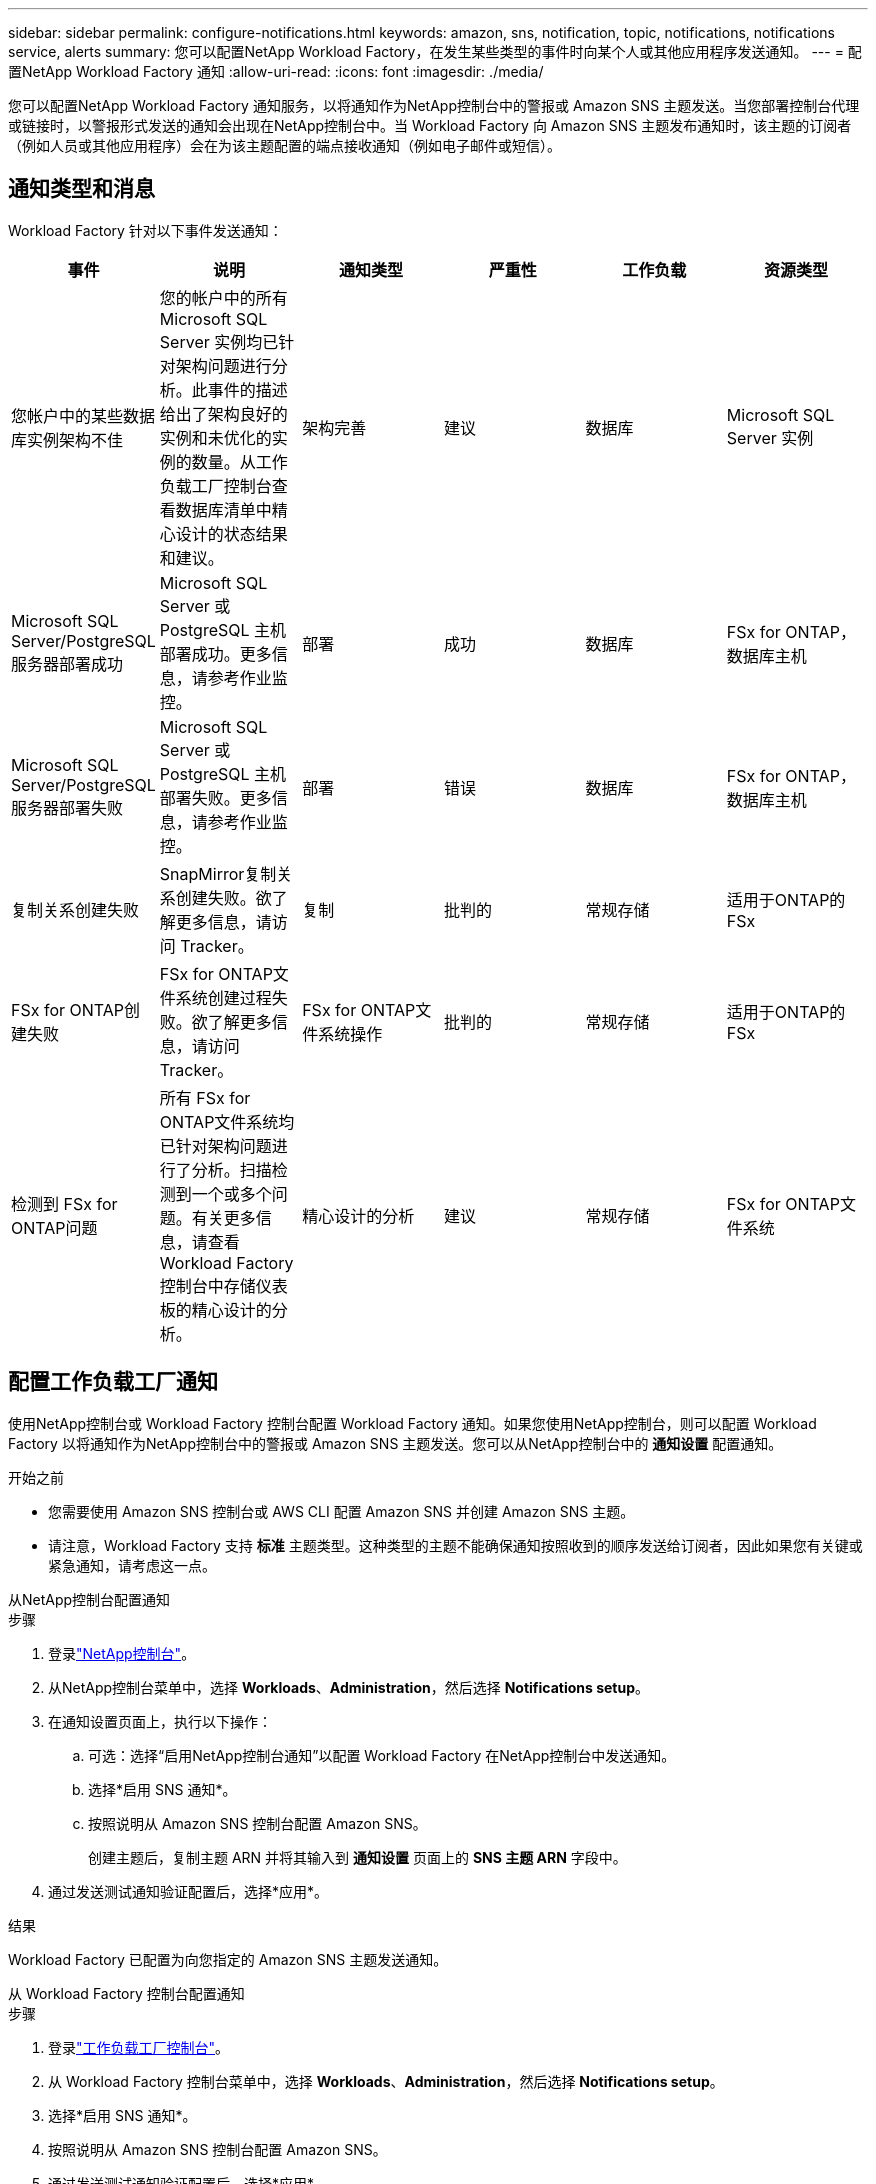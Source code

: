 ---
sidebar: sidebar 
permalink: configure-notifications.html 
keywords: amazon, sns, notification, topic, notifications, notifications service, alerts 
summary: 您可以配置NetApp Workload Factory，在发生某些类型的事件时向某个人或其他应用程序发送通知。 
---
= 配置NetApp Workload Factory 通知
:allow-uri-read: 
:icons: font
:imagesdir: ./media/


[role="lead"]
您可以配置NetApp Workload Factory 通知服务，以将通知作为NetApp控制台中的警报或 Amazon SNS 主题发送。当您部署控制台代理或链接时，以警报形式发送的通知会出现在NetApp控制台中。当 Workload Factory 向 Amazon SNS 主题发布通知时，该主题的订阅者（例如人员或其他应用程序）会在为该主题配置的端点接收通知（例如电子邮件或短信）。



== 通知类型和消息

Workload Factory 针对以下事件发送通知：

[cols="6*"]
|===
| 事件 | 说明 | 通知类型 | 严重性 | 工作负载 | 资源类型 


| 您帐户中的某些数据库实例架构不佳 | 您的帐户中的所有 Microsoft SQL Server 实例均已针对架构问题进行分析。此事件的描述给出了架构良好的实例和未优化的实例的数量。从工作负载工厂控制台查看数据库清单中精心设计的状态结果和建议。 | 架构完善 | 建议 | 数据库 | Microsoft SQL Server 实例 


| Microsoft SQL Server/PostgreSQL 服务器部署成功 | Microsoft SQL Server 或 PostgreSQL 主机部署成功。更多信息，请参考作业监控。 | 部署 | 成功 | 数据库 | FSx for ONTAP，数据库主机 


| Microsoft SQL Server/PostgreSQL 服务器部署失败 | Microsoft SQL Server 或 PostgreSQL 主机部署失败。更多信息，请参考作业监控。 | 部署 | 错误 | 数据库 | FSx for ONTAP，数据库主机 


| 复制关系创建失败 | SnapMirror复制关系创建失败。欲了解更多信息，请访问 Tracker。 | 复制 | 批判的 | 常规存储 | 适用于ONTAP的 FSx 


| FSx for ONTAP创建失败 | FSx for ONTAP文件系统创建过程失败。欲了解更多信息，请访问 Tracker。 | FSx for ONTAP文件系统操作 | 批判的 | 常规存储 | 适用于ONTAP的 FSx 


| 检测到 FSx for ONTAP问题 | 所有 FSx for ONTAP文件系统均已针对架构问题进行了分析。扫描检测到一个或多个问题。有关更多信息，请查看 Workload Factory 控制台中存储仪表板的精心设计的分析。 | 精心设计的分析 | 建议 | 常规存储 | FSx for ONTAP文件系统 
|===


== 配置工作负载工厂通知

使用NetApp控制台或 Workload Factory 控制台配置 W​​orkload Factory 通知。如果您使用NetApp控制台，则可以配置 Workload Factory 以将通知作为NetApp控制台中的警报或 Amazon SNS 主题发送。您可以从NetApp控制台中的 *通知设置* 配置通知。

.开始之前
* 您需要使用 Amazon SNS 控制台或 AWS CLI 配置 Amazon SNS 并创建 Amazon SNS 主题。
* 请注意，Workload Factory 支持 *标准* 主题类型。这种类型的主题不能确保通知按照收到的顺序发送给订阅者，因此如果您有关键或紧急通知，请考虑这一点。


[role="tabbed-block"]
====
.从NetApp控制台配置通知
--
.步骤
. 登录link:https://console.netapp.com["NetApp控制台"^]。
. 从NetApp控制台菜单中，选择 *Workloads*、*Administration*，然后选择 *Notifications setup*。
. 在通知设置页面上，执行以下操作：
+
.. 可选：选择“启用NetApp控制台通知”以配置 Workload Factory 在NetApp控制台中发送通知。
.. 选择*启用 SNS 通知*。
.. 按照说明从 Amazon SNS 控制台配置 Amazon SNS。
+
创建主题后，复制主题 ARN 并将其输入到 *通知设置* 页面上的 *SNS 主题 ARN* 字段中。



. 通过发送测试通知验证配置后，选择*应用*。


.结果
Workload Factory 已配置为向您指定的 Amazon SNS 主题发送通知。

--
.从 Workload Factory 控制台配置通知
--
.步骤
. 登录link:https://console.workloads.netapp.com["工作负载工厂控制台"^]。
. 从 Workload Factory 控制台菜单中，选择 *Workloads*、*Administration*，然后选择 *Notifications setup*。
. 选择*启用 SNS 通知*。
. 按照说明从 Amazon SNS 控制台配置 Amazon SNS。
. 通过发送测试通知验证配置后，选择*应用*。


.结果
Workload Factory 已配置为向您指定的 Amazon SNS 主题发送通知。

--
====


== 订阅 Amazon SNS 主题

配置 Workload Factory 向主题发送通知后，请按照 https://docs.aws.amazon.com/sns/latest/dg/sns-create-subscribe-endpoint-to-topic.html["说明"]在 Amazon SNS 文档中订阅该主题，以便您可以接收来自 Workload Factory 的通知。



== 筛选通知

您可以通过对通知应用过滤器来减少不必要的通知流量，并为特定用户提供特定的通知类型。您可以使用 Amazon SNS 策略来发送 SNS 通知，并使用NetApp控制台中的通知设置来执行此操作。



=== 筛选 Amazon SNS 通知

当您订阅 Amazon SNS 主题时，默认情况下您会收到发布到该主题的所有通知。如果您只想接收来自主题的特定通知，则可以使用过滤策略来控制接收哪些通知。过滤策略使 Amazon SNS 仅向订阅者发送符合过滤策略的通知。

您可以按照以下条件筛选 Amazon SNS 通知：

[cols="3*"]
|===
| 说明 | 过滤策略字段名称 | 可能值 


| 资源类型 | `resourceType`  a| 
* `DB`
* `Microsoft SQL Server host`
* `PostgreSQL Server host`




| 工作负载 | `workload` | `WLMDB` 


| 优先级 | `priority`  a| 
* `Success`
* `Info`
* `Recommendation`
* `Warning`
* `Error`
* `Critical`




| 通知类型 | `notificationType`  a| 
* `Deployment`
* `Well-architected`


|===
.步骤
. 在 Amazon SNS 控制台中，编辑 SNS 主题的订阅详细信息。
. 在*订阅过滤策略*区域，选择按*消息属性*进行过滤。
. 启用*订阅过滤策略*选项。
. 在 *JSON 编辑器* 框中输入 JSON 过滤策略。
+
例如，以下 JSON 过滤策略接受来自 Microsoft SQL Server 资源的与 WLMDB 工作负载相关的通知，优先级为成功或错误，并提供有关 Well-architected 状态的详细信息：

+
[source, json]
----
{
  "accountId": [
    "account-a"
  ],
  "resourceType": [
    "Microsoft SQL Server host"
  ],
  "workload": [
    "WLMDB"
  ],
  "priority": [
    "Success",
    "Error"
  ],
  "notificationType": [
    "Well-architected"
  ]
}
----
. 选择“保存更改”。


有关过滤策略的其他示例，请参阅 https://docs.aws.amazon.com/sns/latest/dg/example-filter-policies.html["Amazon SNS 示例筛选策略"^]。

有关创建过滤策略的更多信息，请参阅 https://docs.aws.amazon.com/sns/latest/dg/sns-message-filtering.html["Amazon SNS文档"^]。



=== NetApp控制台中的过滤通知

您可以使用NetApp控制台通知设置按严重性级别（例如“严重”、“信息”或“警告”）过滤控制台中收到的通知。

有关在控制台中过滤通知的更多信息，请参阅 https://docs.netapp.com/us-en/console-setup-admin/task-monitor-cm-operations.html#filter-notifications["NetApp控制台文档"^]。
